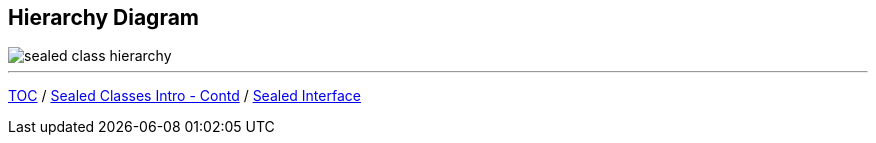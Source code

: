== Hierarchy Diagram

image::img/sealed-class-hierarchy.png[]
---

link:./00_toc.adoc[TOC] /
link:./35_sealed_classes_intro2.adoc[Sealed Classes Intro - Contd] /
link:./37_sealed_classes_sealed_interface.adoc[Sealed Interface]
